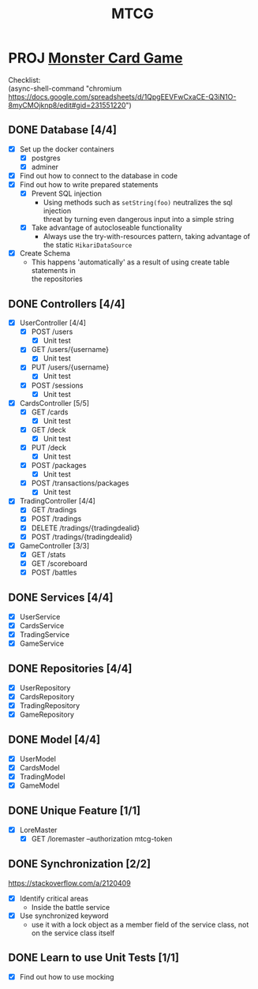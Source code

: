 #+TITLE: MTCG
:FILE-OPTIONS:
#+STARTUP: fold
#+OPTIONS: toc:nil
#+OPTIONS: num:2
#+OPTIONS: \n:t
#+LATEX_HEADER: \usepackage{helvet}
#+LATEX_HEADER: \renewcommand{\familydefault}{\sfdefault}
#+LATEX_HEADER: \usepackage{nopageno}
#+LATEX_HEADER: \setlength{\parindent}{0pt}
#+LATEX_HEADER: \usepackage[a4paper, margin=2.5cm]{geometry}
:END:

* PROJ [[file:./mtcg.pdf][Monster Card Game]]
DEADLINE: <2023-02-26 Sun 23:55>
:info:
Checklist:
(async-shell-command "chromium https://docs.google.com/spreadsheets/d/1QpgEEVFwCxaCE-Q3iN1O-8myCMOjknp8/edit#gid=231551220")
:end:
** DONE Database [4/4]
CLOSED: [2023-02-23 Thu 21:54]
:LOGBOOK:
CLOCK: [2023-02-06 Mon 17:13]--[2023-02-06 Mon 18:37] =>  1:24
CLOCK: [2023-02-05 Sun 18:14]--[2023-02-05 Sun 19:49] =>  1:35
CLOCK: [2023-02-05 Sun 15:00]--[2023-02-05 Sun 18:00] =>  3:00
:END:
+ [X] Set up the docker containers
  - [X] postgres
  - [X] adminer
+ [X] Find out how to connect to the database in code
+ [X] Find out how to write prepared statements
  - [X] Prevent SQL injection
    + Using methods such as =setString(foo)= neutralizes the sql injection
      threat by turning even dangerous input into a simple string
  - [X] Take advantage of autocloseable functionality
    + Always use the try-with-resources pattern, taking advantage of the static =HikariDataSource=
+ [X] Create Schema
  - This happens 'automatically' as a result of using create table statements in
    the repositories
** DONE Controllers [4/4]
CLOSED: [2023-02-23 Thu 21:54]
:LOGBOOK:
CLOCK: [2023-02-23 Thu 18:23]--[2023-02-23 Thu 21:54] =>  3:31
CLOCK: [2023-02-23 Thu 14:38]--[2023-02-23 Thu 15:20] =>  0:42
CLOCK: [2023-02-22 Wed 20:41]--[2023-02-22 Wed 22:02] =>  1:21
CLOCK: [2023-02-22 Wed 19:56]--[2023-02-22 Wed 20:25] =>  0:29
CLOCK: [2023-02-22 Wed 17:46]--[2023-02-22 Wed 19:23] =>  1:37
CLOCK: [2023-02-22 Wed 15:45]--[2023-02-22 Wed 16:50] =>  1:05
CLOCK: [2023-02-21 Tue 16:04]--[2023-02-21 Tue 18:46] =>  2:42
CLOCK: [2023-02-21 Tue 14:42]--[2023-02-21 Tue 15:56] =>  1:14
CLOCK: [2023-02-21 Tue 08:34]--[2023-02-21 Tue 12:01] =>  3:27
CLOCK: [2023-02-19 Sun 23:00]--[2023-02-19 Sun 23:37] =>  0:37
CLOCK: [2023-02-19 Sun 19:10]--[2023-02-19 Sun 21:19] =>  2:09
CLOCK: [2023-02-19 Sun 18:14]--[2023-02-19 Sun 18:42] =>  0:28
CLOCK: [2023-02-19 Sun 17:38]--[2023-02-19 Sun 18:05] =>  0:27
CLOCK: [2023-02-19 Sun 16:30]--[2023-02-19 Sun 17:21] =>  0:51
CLOCK: [2023-02-19 Sun 13:10]--[2023-02-19 Sun 16:00] =>  2:50
CLOCK: [2023-02-19 Sun 11:38]--[2023-02-19 Sun 12:35] =>  0:57
CLOCK: [2023-02-18 Sat 17:28]--[2023-02-18 Sat 19:56] =>  2:28
CLOCK: [2023-02-18 Sat 16:31]--[2023-02-18 Sat 17:11] =>  0:40
CLOCK: [2023-02-18 Sat 16:10]--[2023-02-18 Sat 16:18] =>  0:08
CLOCK: [2023-02-18 Sat 12:37]--[2023-02-18 Sat 13:59] =>  1:22
CLOCK: [2023-02-18 Sat 11:00]--[2023-02-18 Sat 12:10] =>  1:10
CLOCK: [2023-02-12 Sun 15:57]--[2023-02-12 Sun 16:15] =>  0:18
CLOCK: [2023-02-12 Sun 10:54]--[2023-02-12 Sun 12:14] =>  1:20
CLOCK: [2023-02-12 Sun 10:17]--[2023-02-12 Sun 10:46] =>  0:29
CLOCK: [2023-02-11 Sat 17:53]--[2023-02-11 Sat 22:00] =>  4:07
:END:
+ [X] UserController [4/4]
  - [X] POST /users
    + [X] Unit test
  - [X] GET /users/{username}
    + [X] Unit test
  - [X] PUT /users/{username} 
    + [X] Unit test
  - [X] POST /sessions
    + [X] Unit test
+ [X] CardsController [5/5]
  - [X] GET /cards
    + [X] Unit test
  - [X] GET /deck
    + [X] Unit test
  - [X] PUT /deck
    + [X] Unit test
  - [X] POST /packages
    + [X] Unit test
  - [X] POST /transactions/packages
    + [X] Unit test
+ [X] TradingController [4/4]
  - [X] GET /tradings
  - [X] POST /tradings
  - [X] DELETE /tradings/{tradingdealid}
  - [X] POST /tradings/{tradingdealid}
+ [X] GameController [3/3]
  - [X] GET /stats
  - [X] GET /scoreboard
  - [X] POST /battles
** DONE Services [4/4]
CLOSED: [2023-02-23 Thu 21:54]
+ [X] UserService
+ [X] CardsService
+ [X] TradingService
+ [X] GameService
** DONE Repositories [4/4]
CLOSED: [2023-02-23 Thu 21:54]
+ [X] UserRepository
+ [X] CardsRepository
+ [X] TradingRepository
+ [X] GameRepository
** DONE Model [4/4]
CLOSED: [2023-02-23 Thu 21:54]
+ [X] UserModel
+ [X] CardsModel
+ [X] TradingModel
+ [X] GameModel
** DONE Unique Feature [1/1]
CLOSED: [2023-02-24 Fri 12:21]
:LOGBOOK:
CLOCK: [2023-02-24 Fri 11:11]--[2023-02-24 Fri 12:21] =>  1:10
:END:
+ [X] LoreMaster
  - [X] GET /loremaster --authorization mtcg-token
** DONE Synchronization [2/2]
CLOSED: [2023-02-23 Thu 18:14]
:LOGBOOK:
CLOCK: [2023-02-23 Thu 16:00]--[2023-02-23 Thu 18:13] =>  2:13
:END:
:info:
https://stackoverflow.com/a/2120409
:end:
+ [X] Identify critical areas
  - Inside the battle service
+ [X] Use synchronized keyword
  - use it with a lock object as a member field of the service class, not on the service class itself
** DONE Learn to use Unit Tests [1/1]
CLOSED: [2023-02-18 Sat 14:03]
:LOGBOOK:
CLOCK: [2023-02-19 Sun 17:25]--[2023-02-19 Sun 17:33] =>  0:08
CLOCK: [2023-02-19 Sun 11:07]--[2023-02-19 Sun 11:38] =>  0:31
CLOCK: [2023-02-12 Sun 15:50]--[2023-02-12 Sun 15:56] =>  0:06
CLOCK: [2023-02-11 Sat 10:09]--[2023-02-11 Sat 13:15] =>  3:06
CLOCK: [2023-02-06 Mon 18:37]--[2023-02-06 Mon 18:56] =>  0:19
:END:
+ [X] Find out how to use mocking
